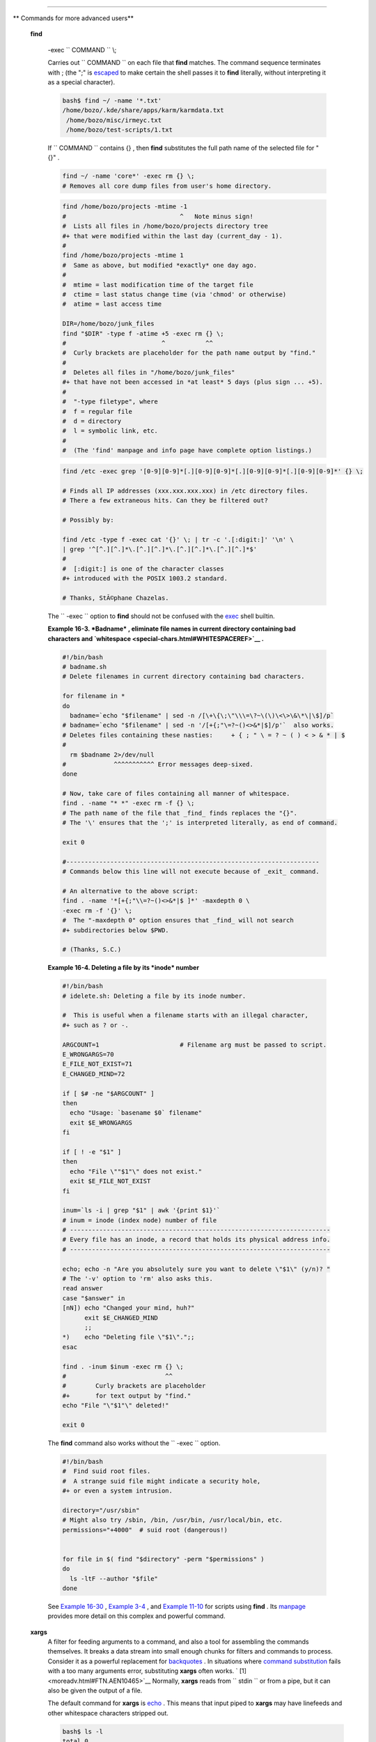 .. raw:: html

   <div class="SECT1">

  16.2. Complex Commands
=======================

.. raw:: html

   <div class="VARIABLELIST">

** Commands for more advanced users**

 **find**

    -exec ``                   COMMAND                 `` \\;

    Carries out ``                   COMMAND                 `` on each
    file that **find** matches. The command sequence terminates with ;
    (the ";" is `escaped <escapingsection.html#ESCP>`__ to make certain
    the shell passes it to **find** literally, without interpreting it
    as a special character).

    .. raw:: html

       <div>

    .. code:: SCREEN

        bash$ find ~/ -name '*.txt'
        /home/bozo/.kde/share/apps/karm/karmdata.txt
         /home/bozo/misc/irmeyc.txt
         /home/bozo/test-scripts/1.txt
                  

    .. raw:: html

       </p>

    .. raw:: html

       </div>

    If ``                   COMMAND                 `` contains {} ,
    then **find** substitutes the full path name of the selected file
    for "{}" .

    .. raw:: html

       <div>

    .. code:: PROGRAMLISTING

        find ~/ -name 'core*' -exec rm {} \;
        # Removes all core dump files from user's home directory.

    .. raw:: html

       </p>

    .. raw:: html

       </div>

    .. raw:: html

       <div>

    .. code:: PROGRAMLISTING

        find /home/bozo/projects -mtime -1
        #                               ^   Note minus sign!
        #  Lists all files in /home/bozo/projects directory tree
        #+ that were modified within the last day (current_day - 1).
        #
        find /home/bozo/projects -mtime 1
        #  Same as above, but modified *exactly* one day ago.
        #
        #  mtime = last modification time of the target file
        #  ctime = last status change time (via 'chmod' or otherwise)
        #  atime = last access time

        DIR=/home/bozo/junk_files
        find "$DIR" -type f -atime +5 -exec rm {} \;
        #                          ^           ^^
        #  Curly brackets are placeholder for the path name output by "find."
        #
        #  Deletes all files in "/home/bozo/junk_files"
        #+ that have not been accessed in *at least* 5 days (plus sign ... +5).
        #
        #  "-type filetype", where
        #  f = regular file
        #  d = directory
        #  l = symbolic link, etc.
        #
        #  (The 'find' manpage and info page have complete option listings.)

    .. raw:: html

       </p>

    .. raw:: html

       </div>

    .. raw:: html

       <div>

    .. code:: PROGRAMLISTING

        find /etc -exec grep '[0-9][0-9]*[.][0-9][0-9]*[.][0-9][0-9]*[.][0-9][0-9]*' {} \;

        # Finds all IP addresses (xxx.xxx.xxx.xxx) in /etc directory files.
        # There a few extraneous hits. Can they be filtered out?

        # Possibly by:

        find /etc -type f -exec cat '{}' \; | tr -c '.[:digit:]' '\n' \
        | grep '^[^.][^.]*\.[^.][^.]*\.[^.][^.]*\.[^.][^.]*$'
        #
        #  [:digit:] is one of the character classes
        #+ introduced with the POSIX 1003.2 standard. 

        # Thanks, StÃ©phane Chazelas. 

    .. raw:: html

       </p>

    .. raw:: html

       </div>

    .. raw:: html

       <div class="NOTE">

    .. raw:: html

       <div>

    |Note|

    The ``            -exec           `` option to **find** should not
    be confused with the `exec <internal.html#EXECREF>`__ shell builtin.

    .. raw:: html

       </p>

    .. raw:: html

       </div>

    .. raw:: html

       </div>

    .. raw:: html

       <div class="EXAMPLE">

    **Example 16-3. *Badname* , eliminate file names in current
    directory containing bad characters and
    `whitespace <special-chars.html#WHITESPACEREF>`__ .**

    .. raw:: html

       <div>

    .. code:: PROGRAMLISTING

        #!/bin/bash
        # badname.sh
        # Delete filenames in current directory containing bad characters.

        for filename in *
        do
          badname=`echo "$filename" | sed -n /[\+\{\;\"\\\=\?~\(\)\<\>\&\*\|\$]/p`
        # badname=`echo "$filename" | sed -n '/[+{;"\=?~()<>&*|$]/p'`  also works.
        # Deletes files containing these nasties:     + { ; " \ = ? ~ ( ) < > & * | $
        #
          rm $badname 2>/dev/null
        #             ^^^^^^^^^^^ Error messages deep-sixed.
        done

        # Now, take care of files containing all manner of whitespace.
        find . -name "* *" -exec rm -f {} \;
        # The path name of the file that _find_ finds replaces the "{}".
        # The '\' ensures that the ';' is interpreted literally, as end of command.

        exit 0

        #---------------------------------------------------------------------
        # Commands below this line will not execute because of _exit_ command.

        # An alternative to the above script:
        find . -name '*[+{;"\\=?~()<>&*|$ ]*' -maxdepth 0 \
        -exec rm -f '{}' \;
        #  The "-maxdepth 0" option ensures that _find_ will not search
        #+ subdirectories below $PWD.

        # (Thanks, S.C.)

    .. raw:: html

       </p>

    .. raw:: html

       </div>

    .. raw:: html

       </div>

    .. raw:: html

       <div class="EXAMPLE">

    **Example 16-4. Deleting a file by its *inode* number**

    .. raw:: html

       <div>

    .. code:: PROGRAMLISTING

        #!/bin/bash
        # idelete.sh: Deleting a file by its inode number.

        #  This is useful when a filename starts with an illegal character,
        #+ such as ? or -.

        ARGCOUNT=1                      # Filename arg must be passed to script.
        E_WRONGARGS=70
        E_FILE_NOT_EXIST=71
        E_CHANGED_MIND=72

        if [ $# -ne "$ARGCOUNT" ]
        then
          echo "Usage: `basename $0` filename"
          exit $E_WRONGARGS
        fi  

        if [ ! -e "$1" ]
        then
          echo "File \""$1"\" does not exist."
          exit $E_FILE_NOT_EXIST
        fi  

        inum=`ls -i | grep "$1" | awk '{print $1}'`
        # inum = inode (index node) number of file
        # -----------------------------------------------------------------------
        # Every file has an inode, a record that holds its physical address info.
        # -----------------------------------------------------------------------

        echo; echo -n "Are you absolutely sure you want to delete \"$1\" (y/n)? "
        # The '-v' option to 'rm' also asks this.
        read answer
        case "$answer" in
        [nN]) echo "Changed your mind, huh?"
              exit $E_CHANGED_MIND
              ;;
        *)    echo "Deleting file \"$1\".";;
        esac

        find . -inum $inum -exec rm {} \;
        #                           ^^
        #        Curly brackets are placeholder
        #+       for text output by "find."
        echo "File "\"$1"\" deleted!"

        exit 0

    .. raw:: html

       </p>

    .. raw:: html

       </div>

    .. raw:: html

       </div>

    The **find** command also works without the
    ``         -exec        `` option.

    .. raw:: html

       <div>

    .. code:: PROGRAMLISTING

        #!/bin/bash
        #  Find suid root files.
        #  A strange suid file might indicate a security hole,
        #+ or even a system intrusion.

        directory="/usr/sbin"
        # Might also try /sbin, /bin, /usr/bin, /usr/local/bin, etc.
        permissions="+4000"  # suid root (dangerous!)


        for file in $( find "$directory" -perm "$permissions" )
        do
          ls -ltF --author "$file"
        done

    .. raw:: html

       </p>

    .. raw:: html

       </div>

    See `Example 16-30 <filearchiv.html#EX48>`__ , `Example
    3-4 <special-chars.html#EX58>`__ , and `Example
    11-10 <loops1.html#FINDSTRING>`__ for scripts using **find** . Its
    `manpage <basic.html#MANREF>`__ provides more detail on this complex
    and powerful command.

 **xargs**
    A filter for feeding arguments to a command, and also a tool for
    assembling the commands themselves. It breaks a data stream into
    small enough chunks for filters and commands to process. Consider it
    as a powerful replacement for
    `backquotes <commandsub.html#BACKQUOTESREF>`__ . In situations where
    `command substitution <commandsub.html#COMMANDSUBREF>`__ fails with
    a too many arguments error, substituting **xargs** often works. `
    [1]  <moreadv.html#FTN.AEN10465>`__ Normally, **xargs** reads from
    ``         stdin        `` or from a pipe, but it can also be given
    the output of a file.

    The default command for **xargs** is
    `echo <internal.html#ECHOREF>`__ . This means that input piped to
    **xargs** may have linefeeds and other whitespace characters
    stripped out.

    .. raw:: html

       <div>

    .. code:: SCREEN

        bash$ ls -l
        total 0
         -rw-rw-r--    1 bozo  bozo         0 Jan 29 23:58 file1
         -rw-rw-r--    1 bozo  bozo         0 Jan 29 23:58 file2



        bash$ ls -l | xargs
        total 0 -rw-rw-r-- 1 bozo bozo 0 Jan 29 23:58 file1 -rw-rw-r-- 1 bozo bozo 0 Jan...



        bash$ find ~/mail -type f | xargs grep "Linux"
        ./misc:User-Agent: slrn/0.9.8.1 (Linux)
         ./sent-mail-jul-2005: hosted by the Linux Documentation Project.
         ./sent-mail-jul-2005: (Linux Documentation Project Site, rtf version)
         ./sent-mail-jul-2005: Subject: Criticism of Bozo's Windows/Linux article
         ./sent-mail-jul-2005: while mentioning that the Linux ext2/ext3 filesystem
         . . .
                  

    .. raw:: html

       </p>

    .. raw:: html

       </div>

    ``                   ls | xargs -p -l gzip                 ``
    `gzips <filearchiv.html#GZIPREF>`__ every file in current directory,
    one at a time, prompting before each operation.

    .. raw:: html

       <div class="NOTE">

    .. raw:: html

       <div>

    |Note|

    Note that *xargs* processes the arguments passed to it sequentially,
    *one at a time* .

    +--------------------------+--------------------------+--------------------------+
    | .. code:: SCREEN         |
    |                          |
    |     bash$ find /usr/bin  |
    | | xargs file             |
    |     /usr/bin:          d |
    | irectory                 |
    |      /usr/bin/foomatic-p |
    | pd-options:          per |
    | l script text executable |
    |      . . .               |
    |                          |
                              
    +--------------------------+--------------------------+--------------------------+

    .. raw:: html

       </p>

    .. code:: SCREEN

        bash$ find /usr/bin | xargs file
        /usr/bin:          directory
         /usr/bin/foomatic-ppd-options:          perl script text executable
         . . .
                  

    .. raw:: html

       </p>

    .. code:: SCREEN

        bash$ find /usr/bin | xargs file
        /usr/bin:          directory
         /usr/bin/foomatic-ppd-options:          perl script text executable
         . . .
                  

    .. raw:: html

       </p>

    .. raw:: html

       </div>

    .. raw:: html

       </div>

    .. raw:: html

       <div class="TIP">

    .. raw:: html

       <div>

    |Tip|

    An interesting *xargs* option is
    ``            -n                                       NN                         ``
    , which limits to
    ``                         NN                       `` the number of
    arguments passed.

    ``                         ls | xargs -n 8 echo                       ``
    lists the files in the current directory in
    ``            8           `` columns.

    .. raw:: html

       </p>

    .. raw:: html

       </div>

    .. raw:: html

       </div>

    .. raw:: html

       <div class="TIP">

    .. raw:: html

       <div>

    |Tip|

    Another useful option is ``            -0           `` , in
    combination with
    ``                         find           -print0                       ``
    or ``                         grep -lZ                       `` .
    This allows handling arguments containing whitespace or quotes.

    ``                         find / -type f -print0 | xargs -0 grep -liwZ GUI | xargs -0 rm -f                       ``

    ``                         grep -rliwZ GUI / | xargs -0 rm -f                       ``

    Either of the above will remove any file containing "GUI" .
    *(Thanks, S.C.)*

    Or:

    +--------------------------+--------------------------+--------------------------+
    | .. code:: PROGRAMLISTING |
    |                          |
    |     cat /proc/"$pid"/"$O |
    | PTION" | xargs -0 echo   |
    |     #  Formats output:   |
    |        ^^^^^^^^^^^^^^^   |
    |     #  From Han Holl's f |
    | ixup of "get-commandline |
    | .sh"                     |
    |     #+ script in "/dev a |
    | nd /proc" chapter.       |
                              
    +--------------------------+--------------------------+--------------------------+

    .. raw:: html

       </p>

    .. code:: PROGRAMLISTING

        cat /proc/"$pid"/"$OPTION" | xargs -0 echo
        #  Formats output:         ^^^^^^^^^^^^^^^
        #  From Han Holl's fixup of "get-commandline.sh"
        #+ script in "/dev and /proc" chapter.

    .. raw:: html

       </p>

    .. code:: PROGRAMLISTING

        cat /proc/"$pid"/"$OPTION" | xargs -0 echo
        #  Formats output:         ^^^^^^^^^^^^^^^
        #  From Han Holl's fixup of "get-commandline.sh"
        #+ script in "/dev and /proc" chapter.

    .. raw:: html

       </p>

    .. raw:: html

       </div>

    .. raw:: html

       </div>

    .. raw:: html

       <div class="TIP">

    .. raw:: html

       <div>

    |Tip|

    The ``            -P           `` option to *xargs* permits running
    processes in parallel. This speeds up execution in a machine with a
    multicore CPU.

    +--------------------------+--------------------------+--------------------------+
    | .. code:: PROGRAMLISTING |
    |                          |
    |     #!/bin/bash          |
    |                          |
    |     ls *gif | xargs -t - |
    | n1 -P2 gif2png           |
    |     # Converts all the g |
    | if images in current dir |
    | ectory to png.           |
    |                          |
    |     # Options:           |
    |     # =======            |
    |     # -t    Print comman |
    | d to stderr.             |
    |     # -n1   At most 1 ar |
    | gument per command line. |
    |     # -P2   Run up to 2  |
    | processes simultaneously |
    | .                        |
    |                          |
    |     # Thank you, Roberto |
    |  Polli, for the inspirat |
    | ion.                     |
                              
    +--------------------------+--------------------------+--------------------------+

    .. raw:: html

       </p>

    .. code:: PROGRAMLISTING

        #!/bin/bash

        ls *gif | xargs -t -n1 -P2 gif2png
        # Converts all the gif images in current directory to png.

        # Options:
        # =======
        # -t    Print command to stderr.
        # -n1   At most 1 argument per command line.
        # -P2   Run up to 2 processes simultaneously.

        # Thank you, Roberto Polli, for the inspiration.

    .. raw:: html

       </p>

    .. code:: PROGRAMLISTING

        #!/bin/bash

        ls *gif | xargs -t -n1 -P2 gif2png
        # Converts all the gif images in current directory to png.

        # Options:
        # =======
        # -t    Print command to stderr.
        # -n1   At most 1 argument per command line.
        # -P2   Run up to 2 processes simultaneously.

        # Thank you, Roberto Polli, for the inspiration.

    .. raw:: html

       </p>

    .. raw:: html

       </div>

    .. raw:: html

       </div>

    .. raw:: html

       <div class="EXAMPLE">

    **Example 16-5. Logfile: Using *xargs* to monitor system log**

    .. raw:: html

       <div>

    .. code:: PROGRAMLISTING

        #!/bin/bash

        # Generates a log file in current directory
        # from the tail end of /var/log/messages.

        # Note: /var/log/messages must be world readable
        # if this script invoked by an ordinary user.
        #         #root chmod 644 /var/log/messages

        LINES=5

        ( date; uname -a ) >>logfile
        # Time and machine name
        echo ---------------------------------------------------------- >>logfile
        tail -n $LINES /var/log/messages | xargs | fmt -s >>logfile
        echo >>logfile
        echo >>logfile

        exit 0

        #  Note:
        #  ----
        #  As Frank Wang points out,
        #+ unmatched quotes (either single or double quotes) in the source file
        #+ may give xargs indigestion.
        #
        #  He suggests the following substitution for line 15:
        #  tail -n $LINES /var/log/messages | tr -d "\"'" | xargs | fmt -s >>logfile



        #  Exercise:
        #  --------
        #  Modify this script to track changes in /var/log/messages at intervals
        #+ of 20 minutes.
        #  Hint: Use the "watch" command. 

    .. raw:: html

       </p>

    .. raw:: html

       </div>

    .. raw:: html

       </div>

    `As in **find** <moreadv.html#CURLYBRACKETSREF>`__ , a curly bracket
    pair serves as a placeholder for replacement text.

    .. raw:: html

       <div class="EXAMPLE">

    **Example 16-6. Copying files in current directory to another**

    .. raw:: html

       <div>

    .. code:: PROGRAMLISTING

        #!/bin/bash
        # copydir.sh

        #  Copy (verbose) all files in current directory ($PWD)
        #+ to directory specified on command-line.

        E_NOARGS=85

        if [ -z "$1" ]   # Exit if no argument given.
        then
          echo "Usage: `basename $0` directory-to-copy-to"
          exit $E_NOARGS
        fi  

        ls . | xargs -i -t cp ./{} $1
        #            ^^ ^^      ^^
        #  -t is "verbose" (output command-line to stderr) option.
        #  -i is "replace strings" option.
        #  {} is a placeholder for output text.
        #  This is similar to the use of a curly-bracket pair in "find."
        #
        #  List the files in current directory (ls .),
        #+ pass the output of "ls" as arguments to "xargs" (-i -t options),
        #+ then copy (cp) these arguments ({}) to new directory ($1).  
        #
        #  The net result is the exact equivalent of
        #+   cp * $1
        #+ unless any of the filenames has embedded "whitespace" characters.

        exit 0

    .. raw:: html

       </p>

    .. raw:: html

       </div>

    .. raw:: html

       </div>

    .. raw:: html

       <div class="EXAMPLE">

    **Example 16-7. Killing processes by name**

    .. raw:: html

       <div>

    .. code:: PROGRAMLISTING

        #!/bin/bash
        # kill-byname.sh: Killing processes by name.
        # Compare this script with kill-process.sh.

        #  For instance,
        #+ try "./kill-byname.sh xterm" --
        #+ and watch all the xterms on your desktop disappear.

        #  Warning:
        #  -------
        #  This is a fairly dangerous script.
        #  Running it carelessly (especially as root)
        #+ can cause data loss and other undesirable effects.

        E_BADARGS=66

        if test -z "$1"  # No command-line arg supplied?
        then
          echo "Usage: `basename $0` Process(es)_to_kill"
          exit $E_BADARGS
        fi


        PROCESS_NAME="$1"
        ps ax | grep "$PROCESS_NAME" | awk '{print $1}' | xargs -i kill {} 2&>/dev/null
        #                                                       ^^      ^^

        # ---------------------------------------------------------------
        # Notes:
        # -i is the "replace strings" option to xargs.
        # The curly brackets are the placeholder for the replacement.
        # 2&>/dev/null suppresses unwanted error messages.
        #
        # Can  grep "$PROCESS_NAME" be replaced by pidof "$PROCESS_NAME"?
        # ---------------------------------------------------------------

        exit $?

        #  The "killall" command has the same effect as this script,
        #+ but using it is not quite as educational.

    .. raw:: html

       </p>

    .. raw:: html

       </div>

    .. raw:: html

       </div>

    .. raw:: html

       <div class="EXAMPLE">

    **Example 16-8. Word frequency analysis using *xargs***

    .. raw:: html

       <div>

    .. code:: PROGRAMLISTING

        #!/bin/bash
        # wf2.sh: Crude word frequency analysis on a text file.

        # Uses 'xargs' to decompose lines of text into single words.
        # Compare this example to the "wf.sh" script later on.


        # Check for input file on command-line.
        ARGS=1
        E_BADARGS=85
        E_NOFILE=86

        if [ $# -ne "$ARGS" ]
        # Correct number of arguments passed to script?
        then
          echo "Usage: `basename $0` filename"
          exit $E_BADARGS
        fi

        if [ ! -f "$1" ]       # Does file exist?
        then
          echo "File \"$1\" does not exist."
          exit $E_NOFILE
        fi



        #####################################################
        cat "$1" | xargs -n1 | \
        #  List the file, one word per line. 
        tr A-Z a-z | \
        #  Shift characters to lowercase.
        sed -e 's/\.//g'  -e 's/\,//g' -e 's/ /\
        /g' | \
        #  Filter out periods and commas, and
        #+ change space between words to linefeed,
        sort | uniq -c | sort -nr
        #  Finally remove duplicates, prefix occurrence count
        #+ and sort numerically.
        #####################################################

        #  This does the same job as the "wf.sh" example,
        #+ but a bit more ponderously, and it runs more slowly (why?).

        exit $?

    .. raw:: html

       </p>

    .. raw:: html

       </div>

    .. raw:: html

       </div>

 ``                 expr               ``
    All-purpose expression evaluator: Concatenates and evaluates the
    arguments according to the operation given (arguments must be
    separated by spaces). Operations may be arithmetic, comparison,
    string, or logical.

    .. raw:: html

       <div class="VARIABLELIST">

     ``                       expr 3 + 5                     ``
        returns ``            8           ``

     ``                       expr 5 % 3                     ``
        returns 2

     ``                       expr 1 / 0                     ``
        returns the error message, expr: division by zero

        Illegal arithmetic operations not allowed.

     ``                       expr 5 \* 3                     ``
        returns 15

        The multiplication operator must be escaped when used in an
        arithmetic expression with **expr** .

     ``                       y=`expr $y + 1`                     ``
        Increment a variable, with the same effect as
        ``                         let y=y+1                       ``
        and
        ``                         y=$(($y+1))                       ``
        . This is an example of `arithmetic
        expansion <arithexp.html#ARITHEXPREF>`__ .


    ``                       z=`expr substr         $string $position $length`                     ``
        Extract substring of $length characters, starting at $position.

    .. raw:: html

       </div>

    .. raw:: html

       <div class="EXAMPLE">

    **Example 16-9. Using *expr***

    .. raw:: html

       <div>

    .. code:: PROGRAMLISTING

        #!/bin/bash

        # Demonstrating some of the uses of 'expr'
        # =======================================

        echo

        # Arithmetic Operators
        # ---------- ---------

        echo "Arithmetic Operators"
        echo
        a=`expr 5 + 3`
        echo "5 + 3 = $a"

        a=`expr $a + 1`
        echo
        echo "a + 1 = $a"
        echo "(incrementing a variable)"

        a=`expr 5 % 3`
        # modulo
        echo
        echo "5 mod 3 = $a"

        echo
        echo

        # Logical Operators
        # ------- ---------

        #  Returns 1 if true, 0 if false,
        #+ opposite of normal Bash convention.

        echo "Logical Operators"
        echo

        x=24
        y=25
        b=`expr $x = $y`         # Test equality.
        echo "b = $b"            # 0  ( $x -ne $y )
        echo

        a=3
        b=`expr $a \> 10`
        echo 'b=`expr $a \> 10`, therefore...'
        echo "If a > 10, b = 0 (false)"
        echo "b = $b"            # 0  ( 3 ! -gt 10 )
        echo

        b=`expr $a \< 10`
        echo "If a < 10, b = 1 (true)"
        echo "b = $b"            # 1  ( 3 -lt 10 )
        echo
        # Note escaping of operators.

        b=`expr $a \<= 3`
        echo "If a <= 3, b = 1 (true)"
        echo "b = $b"            # 1  ( 3 -le 3 )
        # There is also a "\>=" operator (greater than or equal to).


        echo
        echo



        # String Operators
        # ------ ---------

        echo "String Operators"
        echo

        a=1234zipper43231
        echo "The string being operated upon is \"$a\"."

        # length: length of string
        b=`expr length $a`
        echo "Length of \"$a\" is $b."

        # index: position of first character in substring
        #        that matches a character in string
        b=`expr index $a 23`
        echo "Numerical position of first \"2\" in \"$a\" is \"$b\"."

        # substr: extract substring, starting position & length specified
        b=`expr substr $a 2 6`
        echo "Substring of \"$a\", starting at position 2,\
        and 6 chars long is \"$b\"."


        #  The default behavior of the 'match' operations is to
        #+ search for the specified match at the BEGINNING of the string.
        #
        #       Using Regular Expressions ...
        b=`expr match "$a" '[0-9]*'`               #  Numerical count.
        echo Number of digits at the beginning of \"$a\" is $b.
        b=`expr match "$a" '\([0-9]*\)'`           #  Note that escaped parentheses
        #                   ==      ==             #+ trigger substring match.
        echo "The digits at the beginning of \"$a\" are \"$b\"."

        echo

        exit 0

    .. raw:: html

       </p>

    .. raw:: html

       </div>

    .. raw:: html

       </div>

    .. raw:: html

       <div class="IMPORTANT">

    .. raw:: html

       <div>

    |Important|

    The `: ( *null* ) <special-chars.html#NULLREF>`__ operator can
    substitute for **match** . For example,
    ``                         b=`expr $a : [0-9]*`                       ``
    is the exact equivalent of
    ``                         b=`expr match $a           [0-9]*`                       ``
    in the above listing.

    +--------------------------+--------------------------+--------------------------+
    | .. code:: PROGRAMLISTING |
    |                          |
    |     #!/bin/bash          |
    |                          |
    |     echo                 |
    |     echo "String operati |
    | ons using \"expr \$strin |
    | g : \" construct"        |
    |     echo "============== |
    | ======================== |
    | ============="           |
    |     echo                 |
    |                          |
    |     a=1234zipper5FLIPPER |
    | 43231                    |
    |                          |
    |     echo "The string bei |
    | ng operated upon is \"`e |
    | xpr "$a" : '\(.*\)'`\"." |
    |     #     Escaped parent |
    | heses grouping operator. |
    |             ==  ==       |
    |                          |
    |     #       ************ |
    | ***************          |
    |     #+          Escaped  |
    | parentheses              |
    |     #+           match a |
    |  substring               |
    |     #       ************ |
    | ***************          |
    |                          |
    |                          |
    |     #  If no escaped par |
    | entheses ...             |
    |     #+ then 'expr' conve |
    | rts the string operand t |
    | o an integer.            |
    |                          |
    |     echo "Length of \"$a |
    | \" is `expr "$a" : '.*'` |
    | ."   # Length of string  |
    |                          |
    |     echo "Number of digi |
    | ts at the beginning of \ |
    | "$a\" is `expr "$a" : '[ |
    | 0-9]*'`."                |
    |                          |
    |     # ------------------ |
    | ------------------------ |
    | ------------------------ |
    | ------- #                |
    |                          |
    |     echo                 |
    |                          |
    |     echo "The digits at  |
    | the beginning of \"$a\"  |
    | are `expr "$a" : '\([0-9 |
    | ]*\)'`."                 |
    |     #                    |
    |                          |
    |                   ==     |
    |   ==                     |
    |     echo "The first 7 ch |
    | aracters of \"$a\" are ` |
    | expr "$a" : '\(.......\) |
    | '`."                     |
    |     #         =====      |
    |                          |
    |              ==       == |
    |     # Again, escaped par |
    | entheses force a substri |
    | ng match.                |
    |     #                    |
    |     echo "The last 7 cha |
    | racters of \"$a\" are `e |
    | xpr "$a" : '.*\(.......\ |
    | )'`."                    |
    |     #         ====       |
    |             end of strin |
    | g operator  ^^           |
    |     #  (In fact, means s |
    | kip over one or more of  |
    | any characters until spe |
    | cified                   |
    |     #+  substring found. |
    | )                        |
    |                          |
    |     echo                 |
    |                          |
    |     exit 0               |
                              
    +--------------------------+--------------------------+--------------------------+

    .. raw:: html

       </p>

    .. code:: PROGRAMLISTING

        #!/bin/bash

        echo
        echo "String operations using \"expr \$string : \" construct"
        echo "==================================================="
        echo

        a=1234zipper5FLIPPER43231

        echo "The string being operated upon is \"`expr "$a" : '\(.*\)'`\"."
        #     Escaped parentheses grouping operator.            ==  ==

        #       ***************************
        #+          Escaped parentheses
        #+           match a substring
        #       ***************************


        #  If no escaped parentheses ...
        #+ then 'expr' converts the string operand to an integer.

        echo "Length of \"$a\" is `expr "$a" : '.*'`."   # Length of string

        echo "Number of digits at the beginning of \"$a\" is `expr "$a" : '[0-9]*'`."

        # ------------------------------------------------------------------------- #

        echo

        echo "The digits at the beginning of \"$a\" are `expr "$a" : '\([0-9]*\)'`."
        #                                                             ==      ==
        echo "The first 7 characters of \"$a\" are `expr "$a" : '\(.......\)'`."
        #         =====                                          ==       ==
        # Again, escaped parentheses force a substring match.
        #
        echo "The last 7 characters of \"$a\" are `expr "$a" : '.*\(.......\)'`."
        #         ====                  end of string operator  ^^
        #  (In fact, means skip over one or more of any characters until specified
        #+  substring found.)

        echo

        exit 0

    .. raw:: html

       </p>

    .. code:: PROGRAMLISTING

        #!/bin/bash

        echo
        echo "String operations using \"expr \$string : \" construct"
        echo "==================================================="
        echo

        a=1234zipper5FLIPPER43231

        echo "The string being operated upon is \"`expr "$a" : '\(.*\)'`\"."
        #     Escaped parentheses grouping operator.            ==  ==

        #       ***************************
        #+          Escaped parentheses
        #+           match a substring
        #       ***************************


        #  If no escaped parentheses ...
        #+ then 'expr' converts the string operand to an integer.

        echo "Length of \"$a\" is `expr "$a" : '.*'`."   # Length of string

        echo "Number of digits at the beginning of \"$a\" is `expr "$a" : '[0-9]*'`."

        # ------------------------------------------------------------------------- #

        echo

        echo "The digits at the beginning of \"$a\" are `expr "$a" : '\([0-9]*\)'`."
        #                                                             ==      ==
        echo "The first 7 characters of \"$a\" are `expr "$a" : '\(.......\)'`."
        #         =====                                          ==       ==
        # Again, escaped parentheses force a substring match.
        #
        echo "The last 7 characters of \"$a\" are `expr "$a" : '.*\(.......\)'`."
        #         ====                  end of string operator  ^^
        #  (In fact, means skip over one or more of any characters until specified
        #+  substring found.)

        echo

        exit 0

    .. raw:: html

       </p>

    .. raw:: html

       </div>

    .. raw:: html

       </div>

.. raw:: html

   </div>

The above script illustrates how **expr** uses the *escaped parentheses
-- \\( ... \\) --* grouping operator in tandem with `regular
expression <regexp.html#REGEXREF>`__ parsing to match a substring. Here
is a another example, this time from "real life."

.. raw:: html

   <div>

.. code:: PROGRAMLISTING

    # Strip the whitespace from the beginning and end.
    LRFDATE=`expr "$LRFDATE" : '[[:space:]]*\(.*\)[[:space:]]*$'`

    #  From Peter Knowles' "booklistgen.sh" script
    #+ for converting files to Sony Librie/PRS-50X format.
    #  (http://booklistgensh.peterknowles.com)

.. raw:: html

   </p>

.. raw:: html

   </div>

`Perl <wrapper.html#PERLREF>`__ , `sed <sedawk.html#SEDREF>`__ , and
`awk <awk.html#AWKREF>`__ have far superior string parsing facilities. A
short **sed** or **awk** "subroutine" within a script (see `Section
36.2 <wrapper.html>`__ ) is an attractive alternative to **expr** .

See `Section 10.1 <string-manipulation.html>`__ for more on using
**expr** in string operations.

.. raw:: html

   </div>

Notes
~~~~~

.. raw:: html

   <div>

` [1]  <moreadv.html#AEN10465>`__

And even when *xargs* is not strictly necessary, it can speed up
execution of a command involving
`batch-processing <timedate.html#BATCHPROCREF>`__ of multiple files.

.. raw:: html

   </p>

.. raw:: html

   </div>

.. |Note| image:: ../images/note.gif
.. |Tip| image:: ../images/tip.gif
.. |Important| image:: ../images/important.gif
